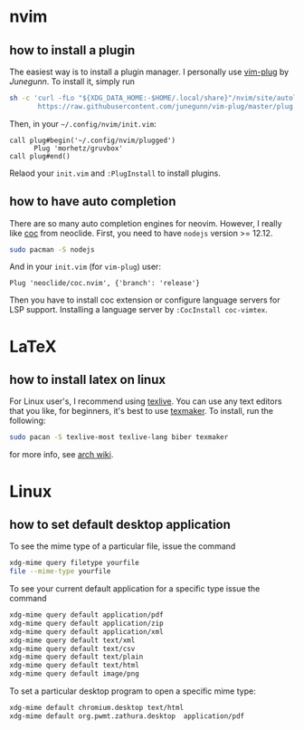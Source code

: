* nvim
** how to install a plugin
The easiest way is to install a plugin manager. I personally use
[[https://github.com/junegunn/vim-plug][vim-plug]] by /Junegunn/.
To install it, simply run
#+begin_src sh
sh -c 'curl -fLo "${XDG_DATA_HOME:-$HOME/.local/share}"/nvim/site/autoload/plug.vim --create-dirs \
       https://raw.githubusercontent.com/junegunn/vim-plug/master/plug.vim'
#+end_src
Then, in your =~/.config/nvim/init.vim=:
#+begin_src vim
call plug#begin('~/.config/nvim/plugged')
      Plug 'morhetz/gruvbox'
call plug#end()
#+end_src
Relaod your =init.vim= and =:PlugInstall= to install plugins.

** how to have auto completion
There are so many auto completion engines for 
neovim. However, I really like 
[[https://github.com/neoclide/coc.nvim][coc]] from neoclide. First, you need to have =nodejs=
version >= 12.12.
#+begin_src sh
sudo pacman -S nodejs
#+end_src
And in your =init.vim= (for =vim-plug=) user:
#+begin_src vim
Plug 'neoclide/coc.nvim', {'branch': 'release'}
#+end_src
Then you have to install coc extension or configure language servers for LSP support.
Installing a language server by
=:CocInstall coc-vimtex=.
* LaTeX
** how to install latex on linux
For Linux user's, I recommend using [[https://tug.org/texlive/][texlive]].
You can use any text editors that you like, 
for beginners, it's best to use [[https://www.xm1math.net/texmaker/][texmaker]].
To install, run the following:
#+begin_src sh
sudo pacan -S texlive-most texlive-lang biber texmaker
#+end_src
for more info, see [[https://wiki.archlinux.org/title/TeX_Live][arch wiki]].
* Linux
** how to set default desktop application
To see the mime type of a particular file,
issue the command
#+begin_src sh
  xdg-mime query filetype yourfile
  file --mime-type yourfile
#+end_src


To see your current default application for a
specific type issue the command
#+begin_src sh
  xdg-mime query default application/pdf
  xdg-mime query default application/zip
  xdg-mime query default application/xml
  xdg-mime query default text/xml
  xdg-mime query default text/csv
  xdg-mime query default text/plain
  xdg-mime query default text/html
  xdg-mime query default image/png
#+end_src

To set a particular desktop program to open
a specific mime type:
#+begin_src sh
  xdg-mime default chromium.desktop text/html 
  xdg-mime default org.pwmt.zathura.desktop  application/pdf
#+end_src
